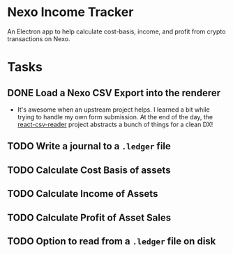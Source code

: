 * Nexo Income Tracker

  An Electron app to help calculate cost-basis, income, and profit from crypto transactions on Nexo.

* Tasks
** DONE Load a Nexo CSV Export into the renderer
   CLOSED: [2021-11-16 Tue 17:30]
   :LOGBOOK:
   - State "DONE"       from "TODO"       [2021-11-16 Tue 17:30]
   :END:
   - It's awesome when an upstream project helps. I learned a bit while trying to handle my own form submission. At the end of the day, the [[https://github.com/nzambello/react-csv-reader][react-csv-reader]] project abstracts a bunch of things for a clean DX!
** TODO Write a journal to a =.ledger= file
** TODO Calculate Cost Basis of assets
** TODO Calculate Income of Assets
** TODO Calculate Profit of Asset Sales
** TODO Option to read from a =.ledger= file on disk
